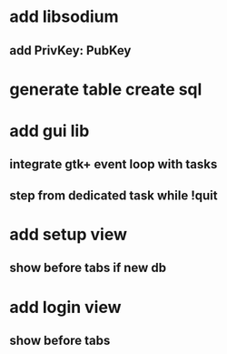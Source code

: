 * add libsodium
** add PrivKey: PubKey
* generate table create sql
* add gui lib
** integrate gtk+ event loop with tasks
** step from dedicated task while !quit
* add setup view
** show before tabs if new db
* add login view
** show before tabs
